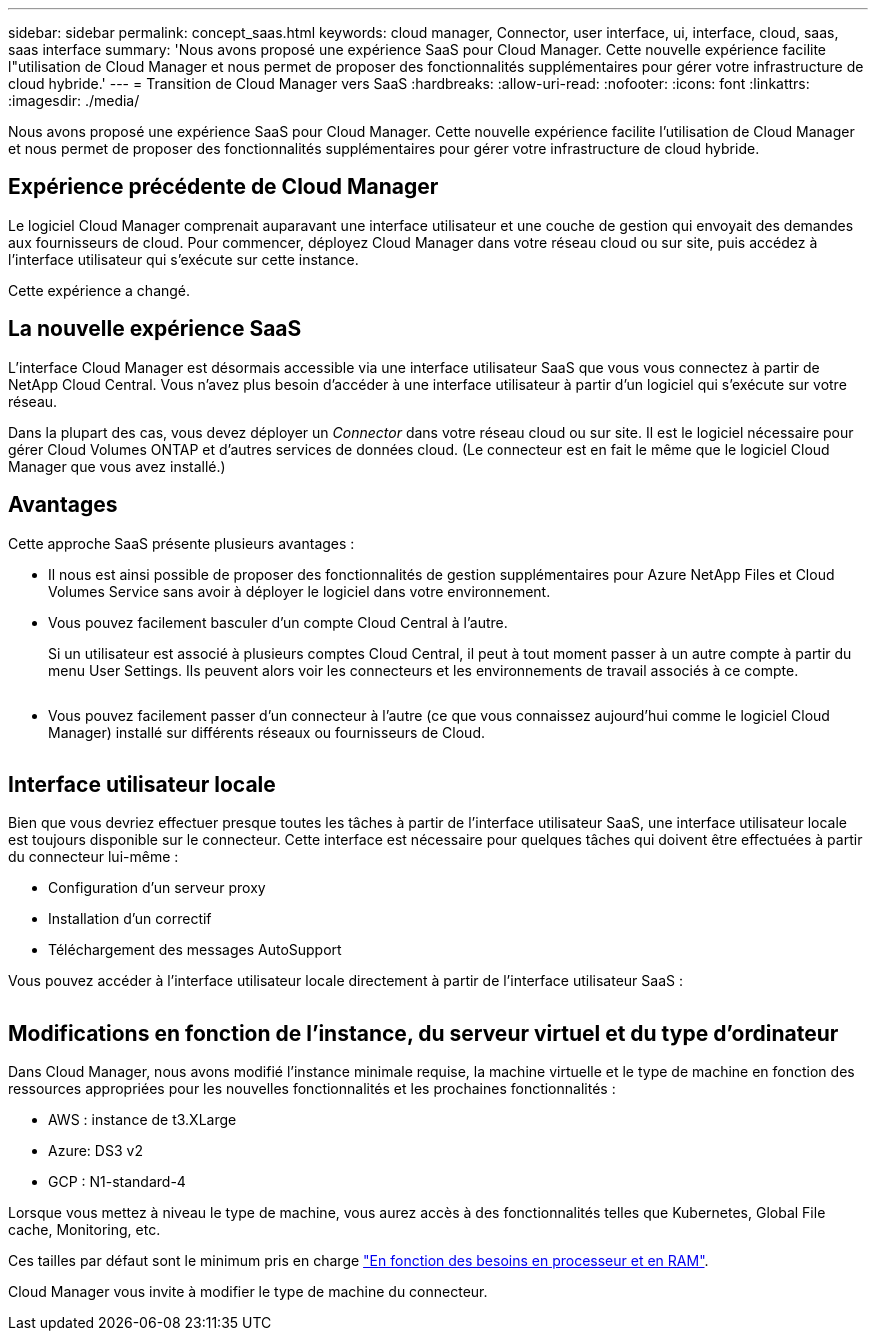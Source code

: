 ---
sidebar: sidebar 
permalink: concept_saas.html 
keywords: cloud manager, Connector, user interface, ui, interface, cloud, saas, saas interface 
summary: 'Nous avons proposé une expérience SaaS pour Cloud Manager. Cette nouvelle expérience facilite l"utilisation de Cloud Manager et nous permet de proposer des fonctionnalités supplémentaires pour gérer votre infrastructure de cloud hybride.' 
---
= Transition de Cloud Manager vers SaaS
:hardbreaks:
:allow-uri-read: 
:nofooter: 
:icons: font
:linkattrs: 
:imagesdir: ./media/


[role="lead"]
Nous avons proposé une expérience SaaS pour Cloud Manager. Cette nouvelle expérience facilite l'utilisation de Cloud Manager et nous permet de proposer des fonctionnalités supplémentaires pour gérer votre infrastructure de cloud hybride.



== Expérience précédente de Cloud Manager

Le logiciel Cloud Manager comprenait auparavant une interface utilisateur et une couche de gestion qui envoyait des demandes aux fournisseurs de cloud. Pour commencer, déployez Cloud Manager dans votre réseau cloud ou sur site, puis accédez à l'interface utilisateur qui s'exécute sur cette instance.

Cette expérience a changé.



== La nouvelle expérience SaaS

L'interface Cloud Manager est désormais accessible via une interface utilisateur SaaS que vous vous connectez à partir de NetApp Cloud Central. Vous n'avez plus besoin d'accéder à une interface utilisateur à partir d'un logiciel qui s'exécute sur votre réseau.

Dans la plupart des cas, vous devez déployer un _Connector_ dans votre réseau cloud ou sur site. Il est le logiciel nécessaire pour gérer Cloud Volumes ONTAP et d'autres services de données cloud. (Le connecteur est en fait le même que le logiciel Cloud Manager que vous avez installé.)



== Avantages

Cette approche SaaS présente plusieurs avantages :

* Il nous est ainsi possible de proposer des fonctionnalités de gestion supplémentaires pour Azure NetApp Files et Cloud Volumes Service sans avoir à déployer le logiciel dans votre environnement.
* Vous pouvez facilement basculer d'un compte Cloud Central à l'autre.
+
Si un utilisateur est associé à plusieurs comptes Cloud Central, il peut à tout moment passer à un autre compte à partir du menu User Settings. Ils peuvent alors voir les connecteurs et les environnements de travail associés à ce compte.

+
image:screenshot_switch_account.gif[""]

* Vous pouvez facilement passer d'un connecteur à l'autre (ce que vous connaissez aujourd'hui comme le logiciel Cloud Manager) installé sur différents réseaux ou fournisseurs de Cloud.
+
image:screenshot_switch_service_connector.gif[""]





== Interface utilisateur locale

Bien que vous devriez effectuer presque toutes les tâches à partir de l'interface utilisateur SaaS, une interface utilisateur locale est toujours disponible sur le connecteur. Cette interface est nécessaire pour quelques tâches qui doivent être effectuées à partir du connecteur lui-même :

* Configuration d'un serveur proxy
* Installation d'un correctif
* Téléchargement des messages AutoSupport


Vous pouvez accéder à l'interface utilisateur locale directement à partir de l'interface utilisateur SaaS :

image:screenshot_local_ui.gif[""]



== Modifications en fonction de l'instance, du serveur virtuel et du type d'ordinateur

Dans Cloud Manager, nous avons modifié l'instance minimale requise, la machine virtuelle et le type de machine en fonction des ressources appropriées pour les nouvelles fonctionnalités et les prochaines fonctionnalités :

* AWS : instance de t3.XLarge
* Azure: DS3 v2
* GCP : N1-standard-4


Lorsque vous mettez à niveau le type de machine, vous aurez accès à des fonctionnalités telles que Kubernetes, Global File cache, Monitoring, etc.

Ces tailles par défaut sont le minimum pris en charge link:reference_cloud_mgr_reqs.html["En fonction des besoins en processeur et en RAM"].

Cloud Manager vous invite à modifier le type de machine du connecteur.

